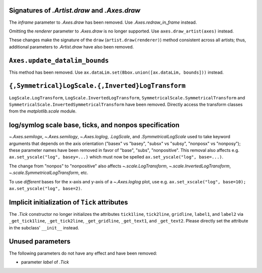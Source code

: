 Signatures of `.Artist.draw` and `.Axes.draw`
~~~~~~~~~~~~~~~~~~~~~~~~~~~~~~~~~~~~~~~~~~~~~
The *inframe* parameter to `.Axes.draw` has been removed.  Use
`.Axes.redraw_in_frame` instead.

Omitting the *renderer* parameter to `.Axes.draw` is no longer supported.
Use ``axes.draw_artist(axes)`` instead.

These changes make the signature of the ``draw`` (``artist.draw(renderer)``)
method consistent across all artists; thus, additional parameters to
`.Artist.draw` have also been removed.

``Axes.update_datalim_bounds``
~~~~~~~~~~~~~~~~~~~~~~~~~~~~~~
This method has been removed.  Use
``ax.dataLim.set(Bbox.union([ax.dataLim, bounds]))`` instead.

``{,Symmetrical}LogScale.{,Inverted}LogTransform``
~~~~~~~~~~~~~~~~~~~~~~~~~~~~~~~~~~~~~~~~~~~~~~~~~~
``LogScale.LogTransform``, ``LogScale.InvertedLogTransform``,
``SymmetricalScale.SymmetricalTransform`` and
``SymmetricalScale.InvertedSymmetricalTransform`` have been removed.  Directly
access the transform classes from the `matplotlib.scale` module.

log/symlog scale base, ticks, and nonpos specification
~~~~~~~~~~~~~~~~~~~~~~~~~~~~~~~~~~~~~~~~~~~~~~~~~~~~~~
`~.Axes.semilogx`, `~.Axes.semilogy`, `~.Axes.loglog`, `.LogScale`, and
`.SymmetricalLogScale` used to take keyword arguments that depends on the axis
orientation ("basex" vs "basey", "subsx" vs "subsy", "nonposx" vs "nonposy");
these parameter names have been removed in favor of "base", "subs",
"nonpositive".  This removal also affects e.g. ``ax.set_yscale("log",
basey=...)`` which must now be spelled ``ax.set_yscale("log", base=...)``.

The change from "nonpos" to "nonpositive" also affects `~.scale.LogTransform`,
`~.scale.InvertedLogTransform`, `~.scale.SymmetricalLogTransform`, etc.

To use *different* bases for the x-axis and y-axis of a `~.Axes.loglog` plot,
use e.g. ``ax.set_xscale("log", base=10); ax.set_yscale("log", base=2)``.

Implicit initialization of ``Tick`` attributes
~~~~~~~~~~~~~~~~~~~~~~~~~~~~~~~~~~~~~~~~~~~~~~

The `.Tick` constructor no longer initializes the attributes ``tick1line``,
``tick2line``, ``gridline``, ``label1``, and ``label2`` via ``_get_tick1line``,
``_get_tick2line``, ``_get_gridline``, ``_get_text1``, and ``_get_text2``.
Please directly set the attribute in the subclass' ``__init__`` instead.

Unused parameters
~~~~~~~~~~~~~~~~~
The following parameters do not have any effect and have been removed:

- parameter *label* of `.Tick`
